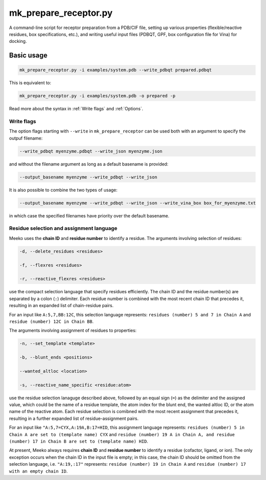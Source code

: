 mk_prepare_receptor.py
======================

A command-line script for receptor preparation from a PDB/CIF file, setting up various properties (flexible/reactive residues, box specifications, etc.), and writing useful input files (PDBQT, GPF, box configuration file for Vina) for docking. 

Basic usage
-----------

.. code-block:: bash

    mk_prepare_receptor.py -i examples/system.pdb --write_pdbqt prepared.pdbqt

This is equivalent to: 

.. code-block:: bash

    mk_prepare_receptor.py -i examples/system.pdb -o prepared -p

Read more about the syntax in :ref:`Write flags` and :ref:`Options`. 


Write flags
~~~~~~~~~~~

The option flags starting with ``--write`` in  ``mk_prepare_receptor`` can
be used both with an argument to specify the outpuf filename: 

.. code-block:: bash

    --write_pdbqt myenzyme.pdbqt --write_json myenzyme.json

and without the filename argument as long as a default basename is provided:

.. code-block:: bash

    --output_basename myenzyme --write_pdbqt --write_json

It is also possible to combine the two types of usage:

.. code-block:: bash

    --output_basename myenzyme --write_pdbqt --write_json --write_vina_box box_for_myenzyme.txt

in which case the specified filenames have priority over the default basename. 

Residue selection and assignment language
~~~~~~~~~~~~~~~~~~~~~~~~~~~~~~~~~~~~~~~~~

Meeko uses the **chain ID** and **residue number** to identify a residue. The arguments involving selection of residues: 

.. code-block:: bash

    -d, --delete_residues <residues>

    -f, --flexres <residues>

    -r, --reactive_flexres <residues>

use the compact selection language that specify residues efficiently. The chain ID and the residue number(s) are separated by a colon (``:``) delimiter. Each residue number is combined with the most recent chain ID that precedes it, resulting in an expanded list of chain-residue pairs. 

For an input like ``A:5,7,BB:12C``, this selection language represents: ``residues (number) 5 and 7 in Chain A`` and ``residue (number) 12C in Chain BB``. 

The arguments involving assignment of residues to properties: 

.. code-block:: bash

    -n, --set_template <template>

    -b, --blunt_ends <positions>

    --wanted_altloc <location>

    -s, --reactive_name_specific <residue:atom>

use the residue selection lanaguge described above, followed by an equal sign (``=``) as the delimiter and the assigned value, which could be the name of a residue template, the atom index for the blunt end, the wanted altloc ID, or the atom name of the reactive atom. Each residue selection is comibned with the most recent assignment that precedes it, resulting in a further expanded list of residue-assignment pairs. 

For an input like ``"A:5,7=CYX,A:19A,B:17=HID``, this assignment language represents: ``residues (number) 5 in Chain A are set to (template name) CYX`` and ``residue (number) 19 A in Chain A, and residue (number) 17 in Chain B are set to (template name) HID``. 

At present, Meeko always requires **chain ID** and **residue number** to identify a residue (cofactor, ligand, or ion). The only exception occurs when the chain ID in the input file is empty; in this case, the chain ID should be omitted from the selection language, i.e. ``"A:19,:17"`` represents: ``residue (number) 19 in Chain A`` and ``residue (number) 17 with an empty chain ID``. 

